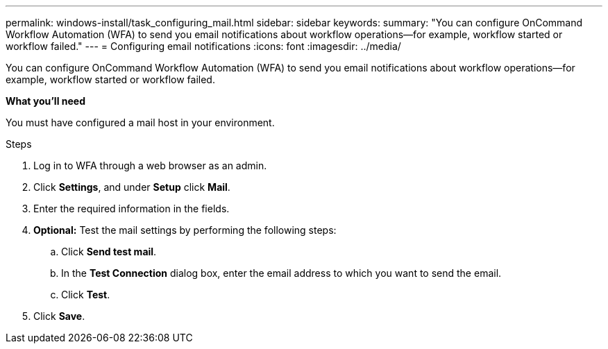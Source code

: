 ---
permalink: windows-install/task_configuring_mail.html
sidebar: sidebar
keywords:
summary: "You can configure OnCommand Workflow Automation (WFA) to send you email notifications about workflow operations—for example, workflow started or workflow failed."
---
= Configuring email notifications
:icons: font
:imagesdir: ../media/

[.lead]
You can configure OnCommand Workflow Automation (WFA) to send you email notifications about workflow operations--for example, workflow started or workflow failed.

*What you'll need*

You must have configured a mail host in your environment.

.Steps
. Log in to WFA through a web browser as an admin.
. Click *Settings*, and under *Setup* click *Mail*.
. Enter the required information in the fields.
. *Optional:* Test the mail settings by performing the following steps:
 .. Click *Send test mail*.
 .. In the *Test Connection* dialog box, enter the email address to which you want to send the email.
 .. Click *Test*.
. Click *Save*.

